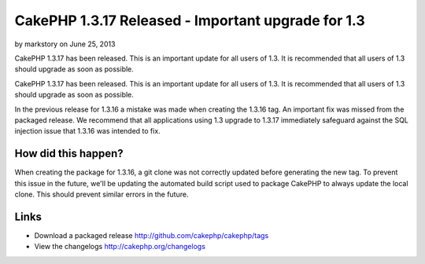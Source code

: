 CakePHP 1.3.17 Released - Important upgrade for 1.3
===================================================

by markstory on June 25, 2013

CakePHP 1.3.17 has been released. This is an important update for all
users of 1.3. It is recommended that all users of 1.3 should upgrade
as soon as possible.

CakePHP 1.3.17 has been released. This is an important update for all
users of 1.3. It is recommended that all users of 1.3 should upgrade
as soon as possible.

In the previous release for 1.3.16 a mistake was made when creating
the 1.3.16 tag. An important fix was missed from the packaged release.
We recommend that all applications using 1.3 upgrade to 1.3.17
immediately safeguard against the SQL injection issue that 1.3.16 was
intended to fix.


How did this happen?
~~~~~~~~~~~~~~~~~~~~

When creating the package for 1.3.16, a git clone was not correctly
updated before generating the new tag. To prevent this issue in the
future, we'll be updating the automated build script used to package
CakePHP to always update the local clone. This should prevent similar
errors in the future.


Links
~~~~~

+ Download a packaged release
  `http://github.com/cakephp/cakephp/tags`_
+ View the changelogs `http://cakephp.org/changelogs`_




.. _http://github.com/cakephp/cakephp/tags: http://github.com/cakephp/cakephp/tags
.. _http://cakephp.org/changelogs: http://cakephp.org/changelogs
.. meta::
    :title: CakePHP 1.3.17 Released - Important upgrade for 1.3
    :description: CakePHP Article related to release,CakePHP,News
    :keywords: release,CakePHP,News
    :copyright: Copyright 2013 markstory
    :category: news

